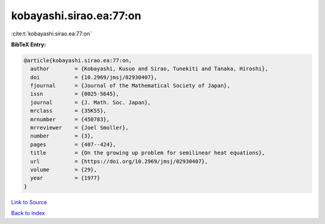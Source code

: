 kobayashi.sirao.ea:77:on
========================

:cite:t:`kobayashi.sirao.ea:77:on`

**BibTeX Entry:**

.. code-block:: bibtex

   @article{kobayashi.sirao.ea:77:on,
     author        = {Kobayashi, Kusuo and Sirao, Tunekiti and Tanaka, Hiroshi},
     doi           = {10.2969/jmsj/02930407},
     fjournal      = {Journal of the Mathematical Society of Japan},
     issn          = {0025-5645},
     journal       = {J. Math. Soc. Japan},
     mrclass       = {35K55},
     mrnumber      = {450783},
     mrreviewer    = {Joel Smoller},
     number        = {3},
     pages         = {407--424},
     title         = {On the growing up problem for semilinear heat equations},
     url           = {https://doi.org/10.2969/jmsj/02930407},
     volume        = {29},
     year          = {1977}
   }

`Link to Source <https://doi.org/10.2969/jmsj/02930407},>`_


`Back to index <../By-Cite-Keys.html>`_
